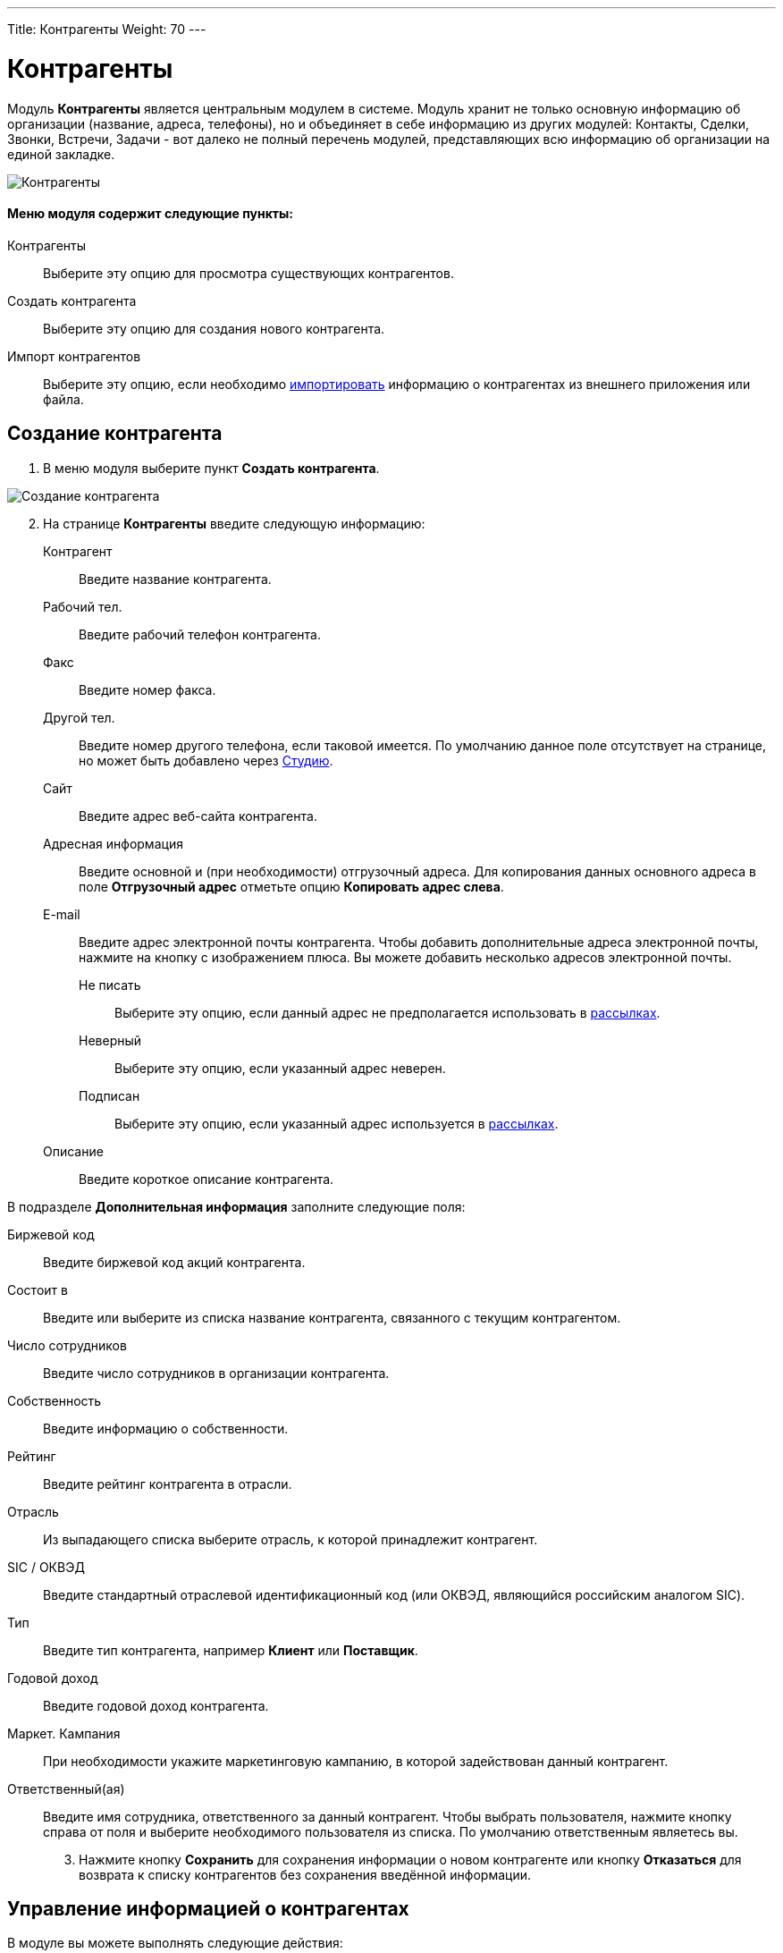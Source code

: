 ---
Title: Контрагенты
Weight: 70
---

:author: likhobory
:email: likhobory@mail.ru


:experimental:   

:imagesdir: /images/ru/user/core-modules/Accounts

ifdef::env-github[:imagesdir: ./../../../../master/static/images/ru/user/core-modules/Accounts]

:btn: btn:

ifdef::env-github[:btn:]

= Контрагенты

Модуль *Контрагенты* является центральным модулем в системе. Модуль хранит не только основную информацию об организации (название, адреса, телефоны), но и объединяет в себе информацию из других модулей: Контакты, Сделки, Звонки, Встречи, Задачи - вот далеко не полный перечень модулей, представляющих всю информацию об организации на единой закладке.

image:image1.png[Контрагенты]

[discrete]
==== Меню модуля содержит следующие пункты: 


Контрагенты :: Выберите эту опцию для просмотра существующих контрагентов.
Создать контрагента :: Выберите эту опцию для создания нового контрагента.
Импорт контрагентов :: Выберите эту опцию, если необходимо 
link:../../introduction/user-interface/record-management/#_Импорт_данных[импортировать] информацию о контрагентах из внешнего приложения или файла.



== Создание контрагента 

 .	В меню модуля выберите пункт *Создать контрагента*. 

image:image2.png[Создание контрагента]
	
[start=2]
 .	На странице *Контрагенты* введите следующую информацию: 

Контрагент:: Введите название контрагента. 
Рабочий тел.:: Введите рабочий телефон контрагента.
Факс:: Введите номер факса.
Другой тел.:: Введите номер другого телефона, если таковой имеется. По умолчанию данное поле отсутствует на странице, но может быть добавлено через 
link:../../../admin/administration-panel/developer-tools/#_Студия[Студию].
Сайт:: Введите адрес веб-сайта контрагента.
Адресная информация:: Введите основной и (при необходимости) отгрузочный адреса. Для копирования данных основного адреса в поле *Отгрузочный адрес* отметьте опцию *Копировать адрес слева*.
E-mail:: Введите адрес электронной почты контрагента. Чтобы добавить дополнительные адреса электронной почты, нажмите на кнопку с изображением плюса. Вы можете добавить несколько адресов электронной почты.
Не писать::: Выберите эту опцию, если данный адрес не предполагается использовать в 
link:../../modules/confirmed-opt-in-settings[рассылках].
Неверный::: Выберите эту опцию, если указанный адрес неверен.
Подписан::: Выберите эту опцию, если указанный адрес используется в 
link:../../modules/confirmed-opt-in-settings[рассылках].
Описание:: Введите короткое описание контрагента.

В подразделе *Дополнительная информация* заполните следующие поля:

Биржевой код:: Введите биржевой код акций контрагента.
Состоит в:: Введите или выберите из списка название контрагента, связанного с текущим контрагентом.
Число сотрудников:: Введите число сотрудников в организации контрагента.
Собственность:: Введите информацию о собственности. 
Рейтинг:: Введите рейтинг контрагента в отрасли. 
Отрасль:: Из выпадающего списка выберите отрасль, к которой принадлежит контрагент.
SIC / ОКВЭД:: Введите стандартный отраслевой идентификационный код (или ОКВЭД, являющийся российским аналогом SIC). 
Тип:: Введите тип контрагента, например *Клиент* или *Поставщик*.
Годовой доход:: Введите годовой доход контрагента.
Маркет. Кампания:: При необходимости укажите маркетинговую кампанию, в которой задействован данный контрагент.
Ответственный(ая):: Введите имя сотрудника, ответственного за данный контрагент. Чтобы выбрать пользователя, нажмите кнопку справа от поля и выберите необходимого пользователя из списка. По умолчанию ответственным являетесь вы. 

[start=3]
 . Нажмите кнопку {btn}[Сохранить] для сохранения информации о новом контрагенте или кнопку {btn}[Отказаться] для возврата к списку контрагентов без сохранения введённой информации.


== Управление информацией о контрагентах

В модуле вы можете выполнять следующие действия: ::
*	Сортировка списка записей, для этого нажмите на значок   в заголовке сортируемого столбца, для обратной сортировки нажмите на значок ещё раз. 
*	Поиск контрагента - используйте link:../../introduction/user-interface/search[Фильтры или Расширенные фильтры] в Форме списка модуля.
*	Добавление записи в link:../../introduction/user-interface/navigation-elements/#_Избранное[избранное] –  после чего пользователь получает возможность быстрого доступа к наиболее важной для него информации.
*	link:../../introduction/user-interface/record-management/#_Импорт_данных[Импорт записей],  для этого нажмите на кнопку {btn}[Импорт контрагентов], расположенную в меню модуля.
*	Добавление контрагентов в список link:../targets[адресатов] – в Форме списка отметьте необходимые записи и выберите в меню действий пункт *Добавить в список адресатов*.
*	Добавление всех контактов контрагента в список link:../targets[адресатов] – в Форме списка отметьте необходимые записи и выберите в меню действий пункт *Добавить контакты в список адресатов*.
*	Создание документа в формате PDF - отметьте необходимые записи (если открыта Форма списка) и выберите в меню действий пункт *Создать письмо (PDF)*, либо сразу выберите этот пункт в меню, если открыта Форма просмотра записи, после чего выберите необходимый link:../../advanced-modules/pdftemplates[PDF-шаблон].
*	link:../../introduction/user-interface/record-management/#_Экспорт_данных[Экспорт записей], для этого в Форме списка отметьте необходимые записи и в меню действий выберите пункт *Экспортировать*.
*	link:../../introduction/user-interface/record-management/#_Объединение_дублирующихся_записей[Объединение дубликатов], для этого в Форме списка отметьте необходимые записи и в меню действий выберите пункт *Объединить*.
*	link:../../introduction/user-interface/record-management/#_Поиск_и_объединение_схожих_записей[Поиск дубликатов], для этого в меню действий Формы просмотра выберите пункт *Поиск дубликатов*. 
*	Просмотр информации о выбранных записях в link:../../jjw-maps[картах Google], для этого в Форме списка отметьте необходимые записи и в меню действий выберите пункт *Показать на карте*.
*	Редактирование или удаление информации сразу о нескольких контрагентах,  для этого используйте link:../../introduction/user-interface/record-management/#_Массовое_обновление_записей[панель массового обновления].
*	Просмотр детальной информации по контрагенту, для этого нажмите на названии контрагента в общем списке.
*	Редактирование данных, для этого  либо в Форме просмотра нажмите на кнопку {btn}[Править], либо непосредственно в Форме списка нажмите на кнопку слева от редактируемой записи. Вы также можете выполнить link:../../introduction/user-interface/in-line-editing/[быструю правку].
*	Дублирование информации о контакте, для этого в Форме просмотра записи нажмите на кнопку {btn}[Дублировать]. Дублирование является удобным способом быстрого создания схожих записей с целью создания нового контрагента.
*	Удаление контрагента, для этого нажмите на кнопку {btn}[Удалить].
*	Отслеживание изменений введённой информации, для этого нажмите на кнопку {btn}[Просмотр журнала изменений] в форме просмотра. Если в журнале необходимо изменить перечень контролируемых полей - сделайте это в Студии, настроив параметр link:../../../admin/administration-panel/developer-tools/#Audit[*Аудит*] соответствующего поля. 
*	Просмотр и редактирование связанной с контрагентом информации, для этого воспользуйтесь link:../../introduction/user-interface/views/#_Субпанели[субпанелями].
 
 

